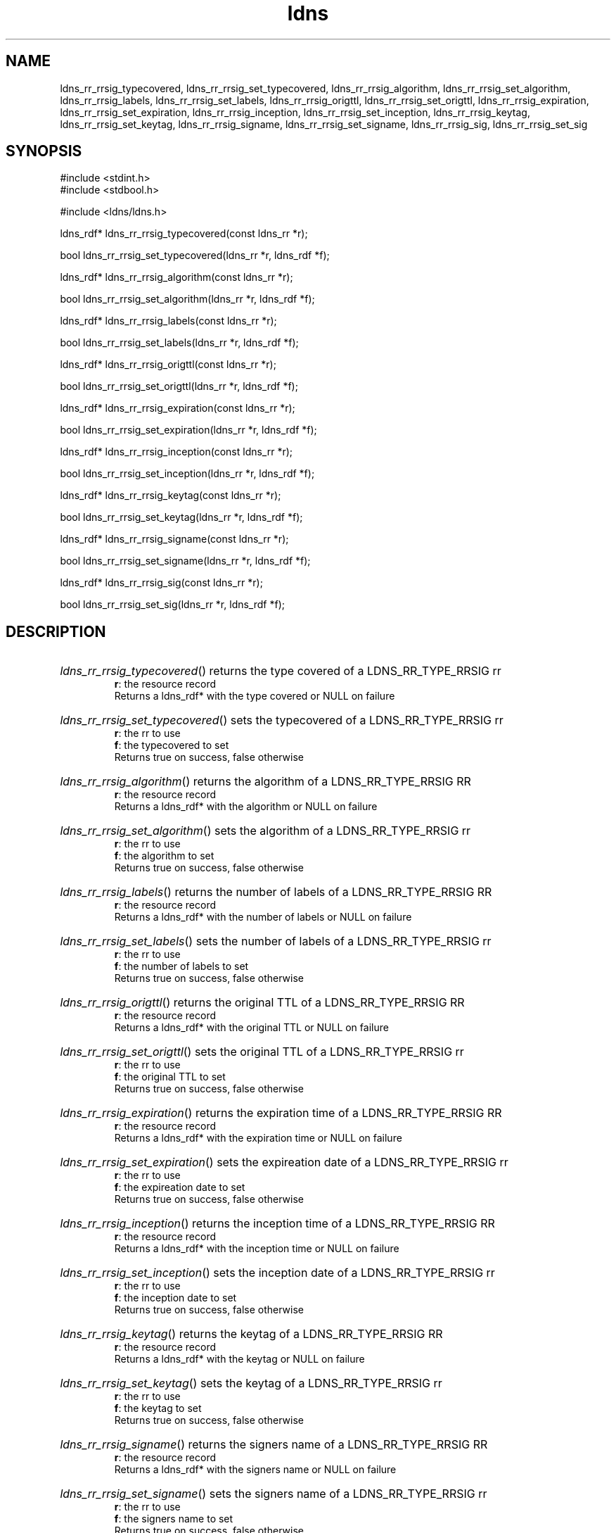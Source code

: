 .TH ldns 3 "30 May 2006"
.SH NAME
ldns_rr_rrsig_typecovered, ldns_rr_rrsig_set_typecovered, ldns_rr_rrsig_algorithm, ldns_rr_rrsig_set_algorithm, ldns_rr_rrsig_labels, ldns_rr_rrsig_set_labels, ldns_rr_rrsig_origttl, ldns_rr_rrsig_set_origttl, ldns_rr_rrsig_expiration, ldns_rr_rrsig_set_expiration, ldns_rr_rrsig_inception, ldns_rr_rrsig_set_inception, ldns_rr_rrsig_keytag, ldns_rr_rrsig_set_keytag, ldns_rr_rrsig_signame, ldns_rr_rrsig_set_signame, ldns_rr_rrsig_sig, ldns_rr_rrsig_set_sig

.SH SYNOPSIS
#include <stdint.h>
.br
#include <stdbool.h>
.br
.PP
#include <ldns/ldns.h>
.PP
ldns_rdf* ldns_rr_rrsig_typecovered(const ldns_rr *r);
.PP
bool ldns_rr_rrsig_set_typecovered(ldns_rr *r, ldns_rdf *f);
.PP
ldns_rdf* ldns_rr_rrsig_algorithm(const ldns_rr *r);
.PP
bool ldns_rr_rrsig_set_algorithm(ldns_rr *r, ldns_rdf *f);
.PP
ldns_rdf* ldns_rr_rrsig_labels(const ldns_rr *r);
.PP
bool ldns_rr_rrsig_set_labels(ldns_rr *r, ldns_rdf *f);
.PP
ldns_rdf* ldns_rr_rrsig_origttl(const ldns_rr *r);
.PP
bool ldns_rr_rrsig_set_origttl(ldns_rr *r, ldns_rdf *f);
.PP
ldns_rdf* ldns_rr_rrsig_expiration(const ldns_rr *r);
.PP
bool ldns_rr_rrsig_set_expiration(ldns_rr *r, ldns_rdf *f);
.PP
ldns_rdf* ldns_rr_rrsig_inception(const ldns_rr *r);
.PP
bool ldns_rr_rrsig_set_inception(ldns_rr *r, ldns_rdf *f);
.PP
ldns_rdf* ldns_rr_rrsig_keytag(const ldns_rr *r);
.PP
bool ldns_rr_rrsig_set_keytag(ldns_rr *r, ldns_rdf *f);
.PP
ldns_rdf* ldns_rr_rrsig_signame(const ldns_rr *r);
.PP
bool ldns_rr_rrsig_set_signame(ldns_rr *r, ldns_rdf *f);
.PP
ldns_rdf* ldns_rr_rrsig_sig(const ldns_rr *r);
.PP
bool ldns_rr_rrsig_set_sig(ldns_rr *r, ldns_rdf *f);
.PP

.SH DESCRIPTION
.HP
\fIldns_rr_rrsig_typecovered\fR()
returns the type covered of a \%LDNS_RR_TYPE_RRSIG rr
\.br
\fBr\fR: the resource record
\.br
Returns a ldns_rdf* with the type covered or \%NULL on failure
.PP
.HP
\fIldns_rr_rrsig_set_typecovered\fR()
sets the typecovered of a \%LDNS_RR_TYPE_RRSIG rr
\.br
\fBr\fR: the rr to use
\.br
\fBf\fR: the typecovered to set
\.br
Returns true on success, false otherwise
.PP
.HP
\fIldns_rr_rrsig_algorithm\fR()
returns the algorithm of a \%LDNS_RR_TYPE_RRSIG \%RR
\.br
\fBr\fR: the resource record
\.br
Returns a ldns_rdf* with the algorithm or \%NULL on failure
.PP
.HP
\fIldns_rr_rrsig_set_algorithm\fR()
sets the algorithm of a \%LDNS_RR_TYPE_RRSIG rr
\.br
\fBr\fR: the rr to use
\.br
\fBf\fR: the algorithm to set
\.br
Returns true on success, false otherwise
.PP
.HP
\fIldns_rr_rrsig_labels\fR()
returns the number of labels of a \%LDNS_RR_TYPE_RRSIG \%RR
\.br
\fBr\fR: the resource record
\.br
Returns a ldns_rdf* with the number of labels or \%NULL on failure
.PP
.HP
\fIldns_rr_rrsig_set_labels\fR()
sets the number of labels of a \%LDNS_RR_TYPE_RRSIG rr
\.br
\fBr\fR: the rr to use
\.br
\fBf\fR: the number of labels to set
\.br
Returns true on success, false otherwise
.PP
.HP
\fIldns_rr_rrsig_origttl\fR()
returns the original \%TTL of a \%LDNS_RR_TYPE_RRSIG \%RR
\.br
\fBr\fR: the resource record
\.br
Returns a ldns_rdf* with the original \%TTL or \%NULL on failure
.PP
.HP
\fIldns_rr_rrsig_set_origttl\fR()
sets the original \%TTL of a \%LDNS_RR_TYPE_RRSIG rr
\.br
\fBr\fR: the rr to use
\.br
\fBf\fR: the original \%TTL to set
\.br
Returns true on success, false otherwise
.PP
.HP
\fIldns_rr_rrsig_expiration\fR()
returns the expiration time of a \%LDNS_RR_TYPE_RRSIG \%RR
\.br
\fBr\fR: the resource record
\.br
Returns a ldns_rdf* with the expiration time or \%NULL on failure
.PP
.HP
\fIldns_rr_rrsig_set_expiration\fR()
sets the expireation date of a \%LDNS_RR_TYPE_RRSIG rr
\.br
\fBr\fR: the rr to use
\.br
\fBf\fR: the expireation date to set
\.br
Returns true on success, false otherwise
.PP
.HP
\fIldns_rr_rrsig_inception\fR()
returns the inception time of a \%LDNS_RR_TYPE_RRSIG \%RR
\.br
\fBr\fR: the resource record
\.br
Returns a ldns_rdf* with the inception time or \%NULL on failure
.PP
.HP
\fIldns_rr_rrsig_set_inception\fR()
sets the inception date of a \%LDNS_RR_TYPE_RRSIG rr
\.br
\fBr\fR: the rr to use
\.br
\fBf\fR: the inception date to set
\.br
Returns true on success, false otherwise
.PP
.HP
\fIldns_rr_rrsig_keytag\fR()
returns the keytag of a \%LDNS_RR_TYPE_RRSIG \%RR
\.br
\fBr\fR: the resource record
\.br
Returns a ldns_rdf* with the keytag or \%NULL on failure
.PP
.HP
\fIldns_rr_rrsig_set_keytag\fR()
sets the keytag of a \%LDNS_RR_TYPE_RRSIG rr
\.br
\fBr\fR: the rr to use
\.br
\fBf\fR: the keytag to set
\.br
Returns true on success, false otherwise
.PP
.HP
\fIldns_rr_rrsig_signame\fR()
returns the signers name of a \%LDNS_RR_TYPE_RRSIG \%RR
\.br
\fBr\fR: the resource record
\.br
Returns a ldns_rdf* with the signers name or \%NULL on failure
.PP
.HP
\fIldns_rr_rrsig_set_signame\fR()
sets the signers name of a \%LDNS_RR_TYPE_RRSIG rr
\.br
\fBr\fR: the rr to use
\.br
\fBf\fR: the signers name to set
\.br
Returns true on success, false otherwise
.PP
.HP
\fIldns_rr_rrsig_sig\fR()
returns the signature data of a \%LDNS_RR_TYPE_RRSIG \%RR
\.br
\fBr\fR: the resource record
\.br
Returns a ldns_rdf* with the signature data or \%NULL on failure
.PP
.HP
\fIldns_rr_rrsig_set_sig\fR()
sets the signature data of a \%LDNS_RR_TYPE_RRSIG rr
\.br
\fBr\fR: the rr to use
\.br
\fBf\fR: the signature data to set
\.br
Returns true on success, false otherwise
.PP
.SH AUTHOR
The ldns team at NLnet Labs. Which consists out of
Jelte Jansen and Miek Gieben.

.SH REPORTING BUGS
Please report bugs to ldns-team@nlnetlabs.nl or in 
our bugzilla at
http://www.nlnetlabs.nl/bugs/index.html

.SH COPYRIGHT
Copyright (c) 2004 - 2006 NLnet Labs.
.PP
Licensed under the BSD License. There is NO warranty; not even for
MERCHANTABILITY or
FITNESS FOR A PARTICULAR PURPOSE.
.SH SEE ALSO
\fBperldoc Net::DNS\fR, \fBRFC1034\fR,
\fBRFC1035\fR, \fBRFC4033\fR, \fBRFC4034\fR and \fBRFC4035\fR.
.SH REMARKS
This manpage was automaticly generated from the ldns source code by
use of Doxygen and some perl.
